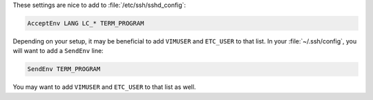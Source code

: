 These settings are nice to add to :file:`/etc/ssh/sshd_config`:

.. code-block:: text

    AcceptEnv LANG LC_* TERM_PROGRAM

Depending on your setup, it may be beneficial to add ``VIMUSER`` and
``ETC_USER`` to that list.  In your :file:`~/.ssh/config`, you will want to add
a ``SendEnv`` line:

.. code-block:: text

    SendEnv TERM_PROGRAM

You may want to add ``VIMUSER`` and ``ETC_USER`` to that list as well.
